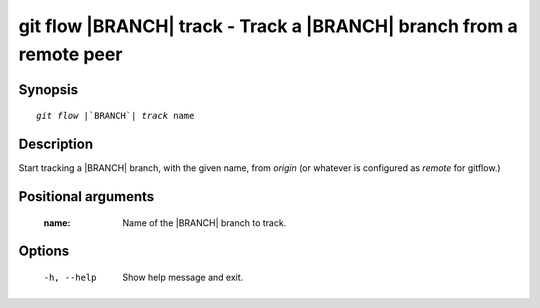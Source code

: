 .. -*- mode: rst ; ispell-local-dictionary: "american" -*-


git flow |BRANCH| track - Track a |BRANCH| branch from a remote peer
=======================================================================


Synopsis
-----------

.. parsed-literal::

  `git flow` |`BRANCH`| `track` name


Description
-----------

Start tracking a |BRANCH| branch, with the given name, from `origin`
(or whatever is configured as `remote` for gitflow.)


Positional arguments
-----------------------

  :name:      Name of the |BRANCH| branch to track.


Options
-----------

  -h, --help          Show help message and exit.
